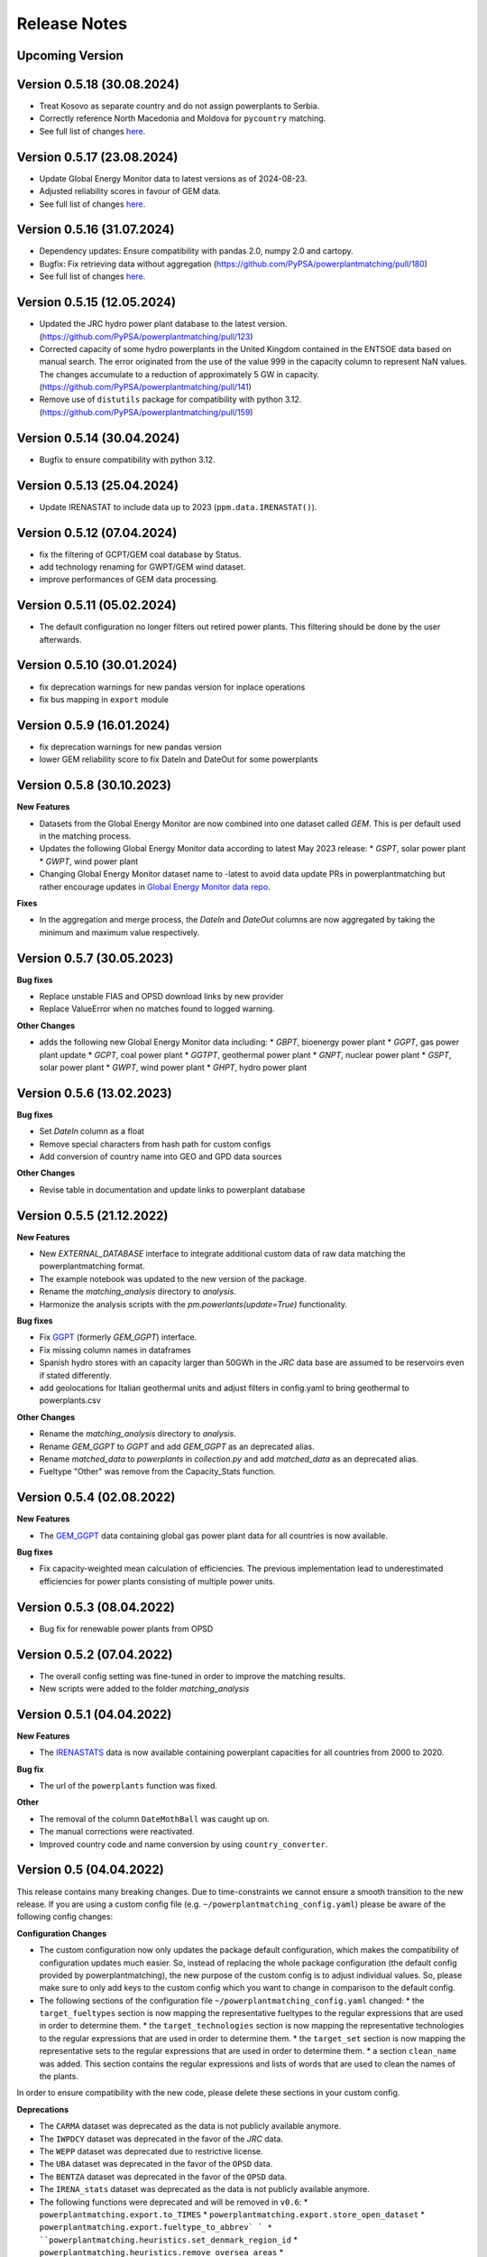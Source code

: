 Release Notes
==============

Upcoming Version
----------------

Version 0.5.18 (30.08.2024)
---------------------------

* Treat Kosovo as separate country and do not assign powerplants to Serbia.

* Correctly reference North Macedonia and Moldova for ``pycountry`` matching.

* See full list of changes `here <https://github.com/PyPSA/powerplantmatching/releases/tag/v0.5.18>`__.

Version 0.5.17 (23.08.2024)
---------------------------

* Update Global Energy Monitor data to latest versions as of 2024-08-23.

* Adjusted reliability scores in favour of GEM data.

* See full list of changes `here <https://github.com/PyPSA/powerplantmatching/releases/tag/v0.5.17>`__.

Version 0.5.16 (31.07.2024)
---------------------------

* Dependency updates: Ensure compatibility with pandas 2.0, numpy 2.0 and cartopy.

* Bugfix: Fix retrieving data without aggregation (https://github.com/PyPSA/powerplantmatching/pull/180)

* See full list of changes `here <https://github.com/PyPSA/powerplantmatching/releases/tag/v0.5.16>`__.

Version 0.5.15 (12.05.2024)
---------------------------

* Updated the JRC hydro power plant database to the latest version.
  (https://github.com/PyPSA/powerplantmatching/pull/123)

* Corrected capacity of some hydro powerplants in the United Kingdom contained
  in the ENTSOE data based on manual search. The error originated from the use
  of the value 999 in the capacity column to represent NaN values. The changes
  accumulate to a reduction of approximately 5 GW in capacity.
  (https://github.com/PyPSA/powerplantmatching/pull/141)

* Remove use of ``distutils`` package for compatibility with python 3.12.
  (https://github.com/PyPSA/powerplantmatching/pull/159)

Version 0.5.14 (30.04.2024)
---------------------------

* Bugfix to ensure compatibility with python 3.12.

Version 0.5.13 (25.04.2024)
---------------------------

* Update IRENASTAT to include data up to 2023 (``ppm.data.IRENASTAT()``).

Version 0.5.12 (07.04.2024)
---------------------------

* fix the filtering of GCPT/GEM coal database by Status.
* add technology renaming for GWPT/GEM wind dataset.
* improve performances of GEM data processing.

Version 0.5.11 (05.02.2024)
---------------------------

* The default configuration no longer filters out retired power plants. This filtering should be done by the user afterwards.

Version 0.5.10 (30.01.2024)
---------------------------

* fix deprecation warnings for new pandas version for inplace operations
* fix bus mapping in ``export`` module 

Version 0.5.9 (16.01.2024)
--------------------------

* fix deprecation warnings for new pandas version
* lower GEM reliability score to fix DateIn and DateOut for some powerplants


Version 0.5.8 (30.10.2023)
-------------------------

**New Features**

* Datasets from the Global Energy Monitor are now combined into one dataset called `GEM`. This is per default used in the matching process.

* Updates the following Global Energy Monitor data according to latest May 2023 release: 
  * `GSPT`, solar power plant
  * `GWPT`, wind power plant
* Changing Global Energy Monitor dataset name to -latest to avoid data update PRs in powerplantmatching
  but rather encourage updates in `Global Energy Monitor data repo <https://github.com/pz-max/gem-powerplant-data>`__.

**Fixes**

* In the aggregation and merge process, the `DateIn` and `DateOut` columns are now aggregated by taking the minimum and maximum value respectively.


Version 0.5.7 (30.05.2023)
-------------------------


**Bug fixes**

* Replace unstable FIAS and OPSD download links by new provider
* Replace ValueError when no matches found to logged warning.

**Other Changes**

* adds the following new Global Energy Monitor data including:
  * `GBPT`, bioenergy power plant
  * `GGPT`, gas power plant update
  * `GCPT`, coal power plant
  * `GGTPT`, geothermal power plant
  * `GNPT`, nuclear power plant
  * `GSPT`, solar power plant
  * `GWPT`, wind power plant 
  * `GHPT`, hydro power plant


Version 0.5.6 (13.02.2023)
-------------------------


**Bug fixes**

* Set `DateIn` column as a float
* Remove special characters from hash path for custom configs
* Add conversion of country name into GEO and GPD data sources

**Other Changes**

* Revise table in documentation and update links to powerplant database


Version 0.5.5 (21.12.2022)
-------------------------


**New Features**

* New `EXTERNAL_DATABASE` interface to integrate additional custom data of raw data matching the powerplantmatching format.
* The example notebook was updated to the new version of the package.
* Rename the `matching_analysis` directory to `analysis`.
* Harmonize the analysis scripts with the `pm.powerlants(update=True)` functionality. 

**Bug fixes**

* Fix `GGPT <https://globalenergymonitor.org/projects/global-gas-plant-tracker/>`_ (formerly `GEM_GGPT`) interface.
* Fix missing column names in dataframes
* Spanish hydro stores with an capacity larger than 50GWh in the `JRC` data base are assumed to be reservoirs even if stated differently.
* add geolocations for Italian geothermal units and adjust filters in config.yaml to bring geothermal to powerplants.csv

**Other Changes**

* Rename the `matching_analysis` directory to `analysis`.
* Rename `GEM_GGPT` to `GGPT` and add `GEM_GGPT` as an deprecated alias.
* Rename `matched_data` to `powerplants` in `collection.py` and add `matched_data` as an deprecated alias.
* Fueltype "Other" was remove from the Capacity_Stats function. 


Version 0.5.4 (02.08.2022)
-------------------------

**New Features**

* The `GEM_GGPT <https://globalenergymonitor.org/projects/global-gas-plant-tracker/>`_ data containing global gas power plant data for all countries is now available.

**Bug fixes**

* Fix capacity-weighted mean calculation of efficiencies. The previous implementation lead to underestimated efficiencies for power plants consisting of multiple power units.

Version 0.5.3 (08.04.2022)
-------------------------

* Bug fix for renewable power plants from OPSD

Version 0.5.2 (07.04.2022)
-------------------------

* The overall config setting was fine-tuned in order to improve the matching results. 
* New scripts were added to the folder `matching_analysis`

Version 0.5.1 (04.04.2022)
-------------------------

**New Features**

* The `IRENASTATS <https://pxweb.irena.org/pxweb/en/IRENASTAT>`_ data is now available containing powerplant capacities for all countries from 2000 to 2020.

**Bug fix**

* The url of the ``powerplants`` function was fixed. 


**Other**

* The removal of the column ``DateMothBall`` was caught up on. 
* The manual corrections were reactivated.
* Improved country code and name conversion by using ``country_converter``.


Version 0.5 (04.04.2022)
------------------------


This release contains many breaking changes. Due to time-constraints we cannot ensure a smooth transition to the new release. If you are using a custom config file (e.g. ``~/powerplantmatching_config.yaml``) please be aware of the following config changes: 

**Configuration Changes**

* The custom configuration now only updates the package default configuration, which makes the compatibility of configuration updates much easier. So, instead of replacing the whole package configuration (the default config provided by powerplantmatching), the new purpose of the custom config is to adjust individual values. So, please make sure to only add keys to the custom config which you want to change in comparison to the default config.
* The following sections of the configuration file ``~/powerplantmatching_config.yaml`` changed: 
  * the ``target_fueltypes`` section is now mapping the representative fueltypes to the regular expressions that are used in order to determine them.  
  * the ``target_technologies`` section is now mapping the representative technologies to the regular expressions that are used in order to determine them.  
  * the ``target_set`` section is now mapping the representative sets to the regular expressions that are used in order to determine them.  
  * a section ``clean_name`` was added. This section contains the regular expressions and lists of words that are used to clean the names of the plants.
In order to ensure compatibility with the new code, please delete these sections in your custom config. 

**Deprecations**

* The ``CARMA`` dataset was deprecated as the data is not publicly available anymore.
* The ``IWPDCY`` dataset was deprecated in the favor of the `JRC` data.
* The ``WEPP`` dataset was deprecated due to restrictive license.
* The ``UBA`` dataset was deprecated in the favor of the ``OPSD`` data.
* The ``BENTZA`` dataset was deprecated in the favor of the ``OPSD`` data.
* The ``IRENA_stats`` dataset was deprecated as the data is not publicly available anymore.
* The following functions were deprecated and will be removed in ``v0.6``:
  * ``powerplantmatching.export.to_TIMES``
  * ``powerplantmatching.export.store_open_dataset``
  * ``powerplantmatching.export.fueltype_to_abbrev` `
  * ``powerplantmatching.heuristics.set_denmark_region_id``
  * ``powerplantmatching.heuristics.remove_oversea_areas``
  * ``powerplantmatching.heuristics.set_known_retire_years``
* The argument ``extendby_kwargs`` in the function ``powerplantmatching.collection.matched_data`` was deprecated in the favor of ``extend_by_kwargs``.


**New Features**

* The `BEYOND COAL <https://beyond-coal.eu/coal-exit-tracker/>`_ data is now available as an data source. 
* A new dataset ``WIKIPEDIA`` on nuclear powerplants in europe from wikipedia was added. 
* The ``GEO`` dataset returns powerplant blocks instead of whole plants. 
* All scripts were aligned with the ``black`` coding style.
* A documentation on readthedocs was added.
* The config has now a key `main_query` which is applied to all datasets. 
* A CI was added. 
* A new function ``powerplantmatching.heuristics.isin`` was added. It checks which data entries of a non-matched dataset is included in a matched dataset.

**Breaking Code Changes:**

* The argument `rawDE` and `rawEU` in ``powerplantmatching.data.OPSD`` was deprecated in the favor of `raw`. If ``True`` the function returns a dictionary with the raw datasets.
* All keyword arguments of the data functions in ``powerplantmatching.data`` were sorted according to ``raw``, ``update``, ``config``. This lead to some breaking changes of the arguments order.
* The Fueltype `Other` was replaced by NaN. 
* The `GEO` data now returns a dataset containing power plant units.  
* The ``ESE`` dataset was removed due the hosting website taken down. 
* The argument ``subsume_uncommon_fueltypes_to_other`` in ``powerplantmatching.collection.matched_data`` was removed. 
* The function ``powerplantmatching.cleaning.aggregate_units`` does not support the arguments `use_saved_aggregation` and `save_aggregation` anymore due to it's insecure behavior.
* The function ``powerplantmatching.matching.compare_two_datasets`` does not support the arguments `use_saved_matches` anymore due to it's insecure behavior.


Version 0.4.6 (25.11.2020)
--------------------------

| Triggered by the ongoing phase-outs of especially nuclear, coal and
  lignite plants in many countries, we acknowledge that time-related
  data of power stations and their single blocks becomes increasingly
  important.
| Therefore, we decided to - adapt the columns: - rename
  ``YearCommissioned`` to ``DateIn`` (reflects when a station/block had
  initially started operation) - rename ``Retrofit`` to ``DateRetrofit``
  (reflects when a station/block has been retrofitted) - add
  ``DateMothball`` (reflects when a station/block has been mothballed) -
  add ``DateOut`` (reflects when a station/block has been finally
  decommissioned)
| **Please note:** Currently, these columns only contain the year, but
  we aim in future to provide exact dates (i.e. including day and month)
  wherever possible.

| Further changes: - new target_columns: - add ``EIC`` (the European
  *Energy Identification Code*) - add ``StorageCapacity_MWh`` - update
  `JRC Hydro
  Database <https://github.com/energy-modelling-toolkit/hydro-power-database>`__
  to v5 and add quick workaround so that pm can deal with non-unique
  identifiers - replace deprecated by current pandas functions - custom
  configuration and package configuration are now merged when calling
  ``get_config()`` (values in the custom configuration are prioritized)
  - fix retrieving BNETZA data
| - export.py has now a function for mapping bus coordinates to the
  power plant list

Version 0.4.1 (02.08.2019)
--------------------------

Data structure
~~~~~~~~~~~~~~

-  abolish git lfs in the favour of direct url parsing
-  store data in user folders

   -  Linux ``~/.local/share/powerplantmatching``
   -  Windows ``C:\Users\<USERNAME>\AppData\Roaming\powerplantmatching``

-  move necessary files to package_data in powerplantmatching folder
   (such as duke binaries, xml files etc.)
-  include `JRC Hydro
   Database <https://github.com/energy-modelling-toolkit/hydro-power-database>`__

Code
~~~~

-  get rid of mutual module imports
-  speed up grouping (cleaning.py, matching.py)
-  revise/rewrite code in data.py
-  enable switch for matching powerplants of the same country only (is
   now default, speeds up the matching and aggregation process
   significantly)
-  boil down plot.py which caused long import times
-  get rid of config.py in the favour of core.py and accessor.py
-  drop deprecated functions in collection.py which now only includes
   collect() and matched_data()
